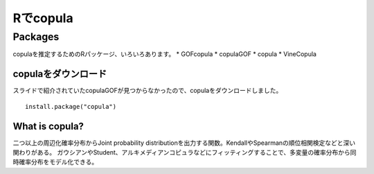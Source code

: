 =============
Rでcopula
=============


Packages
-------- 
copulaを推定するためのRパッケージ、いろいろあります。
* GOFcopula
* copulaGOF
* copula
* VineCopula

.. image:: images/copulas.png
   :height: 300px
   :width: 400 px
   :scale: 100 %
   :alt: alternate text
   :align: right


copulaをダウンロード
++++++++++


スライドで紹介されていたcopulaGOFが見つからなかったので、copulaをダウンロードしました。 ::

	install.package("copula")
	
What is copula?
++++++++++++

二つ以上の周辺化確率分布からJoint probability distributionを出力する関数。KendallやSpearmanの順位相関検定などと深い関わりがある。
ガウシアンやStudent、アルキメディアンコピュラなどにフィッティングすることで、多変量の確率分布から同時確率分布をモデル化できる。

